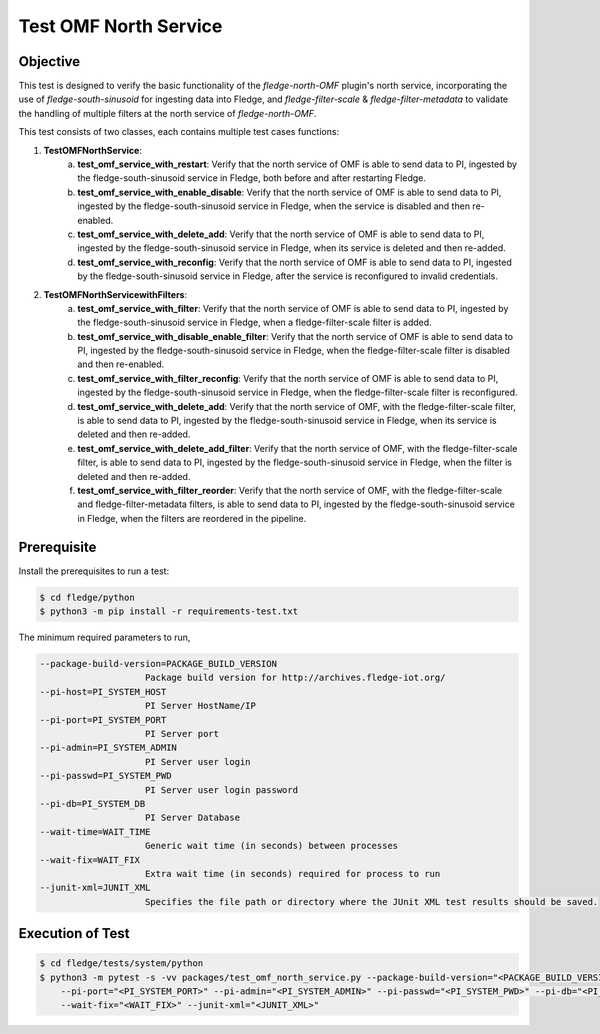 Test OMF North Service
~~~~~~~~~~~~~~~~~~~~~~

Objective
+++++++++
This test is designed to verify the basic functionality of the `fledge-north-OMF` plugin's north service, incorporating the use of `fledge-south-sinusoid` for ingesting data into Fledge, and `fledge-filter-scale` & `fledge-filter-metadata` to validate the handling of multiple filters at the north service of `fledge-north-OMF`.

This test consists of two classes, each contains multiple test cases functions:

1. **TestOMFNorthService**: 
    a. **test_omf_service_with_restart**: Verify that the north service of OMF is able to send data to PI, ingested by the fledge-south-sinusoid service in Fledge, both before and after restarting Fledge.
    b. **test_omf_service_with_enable_disable**: Verify that the north service of OMF is able to send data to PI, ingested by the fledge-south-sinusoid service in Fledge, when the service is disabled and then re-enabled.
    c. **test_omf_service_with_delete_add**: Verify that the north service of OMF is able to send data to PI, ingested by the fledge-south-sinusoid service in Fledge, when its service is deleted and then re-added.
    d. **test_omf_service_with_reconfig**: Verify that the north service of OMF is able to send data to PI, ingested by the fledge-south-sinusoid service in Fledge, after the service is reconfigured to invalid credentials.

2. **TestOMFNorthServicewithFilters**:
    a. **test_omf_service_with_filter**: Verify that the north service of OMF is able to send data to PI, ingested by the fledge-south-sinusoid service in Fledge, when a fledge-filter-scale filter is added.
    b. **test_omf_service_with_disable_enable_filter**: Verify that the north service of OMF is able to send data to PI, ingested by the fledge-south-sinusoid service in Fledge, when the fledge-filter-scale filter is disabled and then re-enabled.
    c. **test_omf_service_with_filter_reconfig**: Verify that the north service of OMF is able to send data to PI, ingested by the fledge-south-sinusoid service in Fledge, when the fledge-filter-scale filter is reconfigured.
    d. **test_omf_service_with_delete_add**: Verify that the north service of OMF, with the fledge-filter-scale filter, is able to send data to PI, ingested by the fledge-south-sinusoid service in Fledge, when its service is deleted and then re-added.
    e. **test_omf_service_with_delete_add_filter**: Verify that the north service of OMF, with the fledge-filter-scale filter, is able to send data to PI, ingested by the fledge-south-sinusoid service in Fledge, when the filter is deleted and then re-added.
    f. **test_omf_service_with_filter_reorder**: Verify that the north service of OMF, with the fledge-filter-scale and fledge-filter-metadata filters, is able to send data to PI, ingested by the fledge-south-sinusoid service in Fledge, when the filters are reordered in the pipeline.


Prerequisite
++++++++++++

Install the prerequisites to run a test:

.. code-block:: console

  $ cd fledge/python
  $ python3 -m pip install -r requirements-test.txt


The minimum required parameters to run,

.. code-block:: console

    --package-build-version=PACKAGE_BUILD_VERSION
                        Package build version for http://archives.fledge-iot.org/
    --pi-host=PI_SYSTEM_HOST
                        PI Server HostName/IP
    --pi-port=PI_SYSTEM_PORT
                        PI Server port
    --pi-admin=PI_SYSTEM_ADMIN
                        PI Server user login
    --pi-passwd=PI_SYSTEM_PWD
                        PI Server user login password
    --pi-db=PI_SYSTEM_DB
                        PI Server Database
    --wait-time=WAIT_TIME
                        Generic wait time (in seconds) between processes
    --wait-fix=WAIT_FIX
                        Extra wait time (in seconds) required for process to run
    --junit-xml=JUNIT_XML
                        Specifies the file path or directory where the JUnit XML test results should be saved.

Execution of Test
+++++++++++++++++

.. code-block:: console

  $ cd fledge/tests/system/python
  $ python3 -m pytest -s -vv packages/test_omf_north_service.py --package-build-version="<PACKAGE_BUILD_VERSION>" --pi-host="<PI_SYSTEM_HOST>" \
      --pi-port="<PI_SYSTEM_PORT>" --pi-admin="<PI_SYSTEM_ADMIN>" --pi-passwd="<PI_SYSTEM_PWD>" --pi-db="<PI_SYSTEM_DB>"  --wait-time="<WAIT_TIME>" \
      --wait-fix="<WAIT_FIX>" --junit-xml="<JUNIT_XML>"
